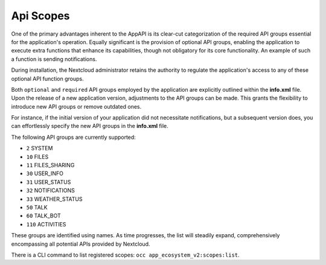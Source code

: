 .. _api_scopes:

Api Scopes
==========

One of the primary advantages inherent to the AppAPI is its clear-cut categorization of the required API groups
essential for the application's operation.
Equally significant is the provision of optional API groups, enabling the application to execute extra functions that
enhance its capabilities, though not obligatory for its core functionality. An example of such a function is sending notifications.

During installation, the Nextcloud administrator retains the authority to regulate the application's access
to any of these optional API function groups.

Both ``optional`` and ``required`` API groups employed by the application are explicitly outlined within
the **info.xml** file. Upon the release of a new application version, adjustments to the API groups can be made.
This grants the flexibility to introduce new API groups or remove outdated ones.

For instance, if the initial version of your application did not necessitate notifications,
but a subsequent version does, you can effortlessly specify the new API groups in the **info.xml** file.

The following API groups are currently supported:

* ``2``   SYSTEM
* ``10``  FILES
* ``11``  FILES_SHARING
* ``30``  USER_INFO
* ``31``  USER_STATUS
* ``32``  NOTIFICATIONS
* ``33``  WEATHER_STATUS
* ``50``  TALK
* ``60``  TALK_BOT
* ``110`` ACTIVITIES

These groups are identified using names. As time progresses,
the list will steadily expand, comprehensively encompassing all potential APIs provided by Nextcloud.

There is a CLI command to list registered scopes: ``occ app_ecosystem_v2:scopes:list``.
